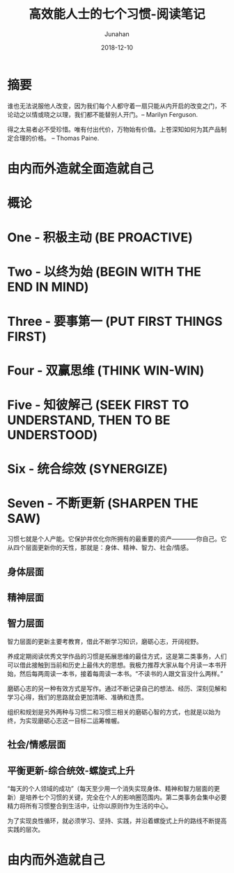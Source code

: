#+TITLE:                      高效能人士的七个习惯-阅读笔记
#+AUTHOR:                     Junahan
#+EMAIL:                      junahan@outlook.com
#+DATE:                       2018-12-10
#+hugo_base_dir:              ../
#+hugo_auto_set_lastmod:      t
#+hugo_tags:                  "Seven Habits"
#+hugo_categories:            "Seven Habits" "Reading"
#+hugo_draft:                 true
#+KEYWORDS:                   "seven habits" "effective" "Stephen R. Covey"
#+LANGUAGE:                   CN
#+OPTIONS:                    H:3 num:t toc:nil \n:nil @:t ::t |:t ^:t -:t f:t *:t <:t
#+OPTIONS:                    TeX:t LaTeX:t skip:nil d:nil todo:t pri:nil tags:not-in-toc
#+INFOJS_OPT:                 view:nil toc:nil ltoc:t mouse:underline buttons:0 path:http://orgmode.org/org-info.js
#+LICENSE:                    CC BY 4.0

* 摘要

谁也无法说服他人改变，因为我们每个人都守着一扇只能从内开启的改变之门，不论动之以情或晓之以理，我们都不能替别人开门。-- Marilyn Ferguson.

得之太易者必不受珍惜。唯有付出代价，万物始有价值。上苍深知如何为其产品制定合理的价格。 -- Thomas Paine.

* 由内而外造就全面造就自己

* 概论

* One - 积极主动 (BE PROACTIVE)

* Two - 以终为始 (BEGIN WITH THE END IN MIND)

* Three - 要事第一 (PUT FIRST THINGS FIRST)

* Four - 双赢思维 (THINK WIN-WIN)

* Five - 知彼解己 (SEEK FIRST TO UNDERSTAND, THEN TO BE UNDERSTOOD)

* Six - 统合综效 (SYNERGIZE)

* Seven - 不断更新 (SHARPEN THE SAW)

习惯七就是个人产能。它保护并优化你所拥有的最重要的资产————你自己。它从四个层面更新你的天性，那就是：身体、精神、智力、社会/情感。

** 身体层面

** 精神层面

** 智力层面

智力层面的更新主要考教育，借此不断学习知识，磨砺心志，开阔视野。

养成定期阅读优秀文学作品的习惯是拓展思维的最佳方式，这是第二类事务，人们可以借此接触到当前和历史上最伟大的思想。我极力推荐大家从每个月读一本书开始，然后每两周读一本书，接着每周读一本书。“不读书的人跟文盲没什么两样。”

磨砺心志的另一种有效方式是写作。通过不断记录自己的想法、经历、深刻见解和学习心得，我们的思路就会更加清晰、准确和连贯。

组织和规划是另外两种与习惯二和习惯三相关的磨砺心智的方式，也就是以始为终，为实现磨砺心志这一目标二运筹帷幄。

** 社会/情感层面

** 平衡更新-综合统效-螺旋式上升
“每天的个人领域的成功”（每天至少用一个消失实现身体、精神和智力层面的更新）是培养七个习惯的关键，完全在个人的影响圈范围内。第二类事务会集中必要精力将所有习惯整合到生活中，让你以原则作为生活的中心。

为了实现良性循环，就必须学习、坚持、实践，并沿着螺旋式上升的路线不断提高实践的层次。

* 由内而外造就自己




